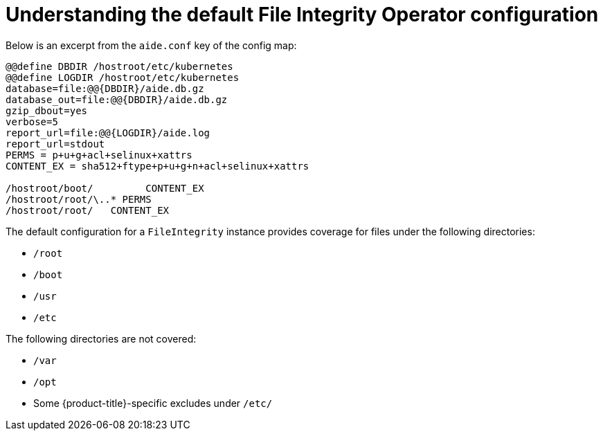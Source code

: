 // Module included in the following assemblies:
//
// * security/file_integrity_operator/file-integrity-operator-configuring.adoc

:_mod-docs-content-type: CONCEPT
[id="file-integrity-understanding-default-config_{context}"]
= Understanding the default File Integrity Operator configuration

Below is an excerpt from the `aide.conf` key of the config map:

[source,bash]
----
@@define DBDIR /hostroot/etc/kubernetes
@@define LOGDIR /hostroot/etc/kubernetes
database=file:@@{DBDIR}/aide.db.gz
database_out=file:@@{DBDIR}/aide.db.gz
gzip_dbout=yes
verbose=5
report_url=file:@@{LOGDIR}/aide.log
report_url=stdout
PERMS = p+u+g+acl+selinux+xattrs
CONTENT_EX = sha512+ftype+p+u+g+n+acl+selinux+xattrs

/hostroot/boot/    	CONTENT_EX
/hostroot/root/\..* PERMS
/hostroot/root/   CONTENT_EX
----

The default configuration for a `FileIntegrity` instance provides coverage for
files under the following directories:

* `/root`
* `/boot`
* `/usr`
* `/etc`

The following directories are not covered:

* `/var`
* `/opt`
* Some {product-title}-specific excludes under `/etc/`

